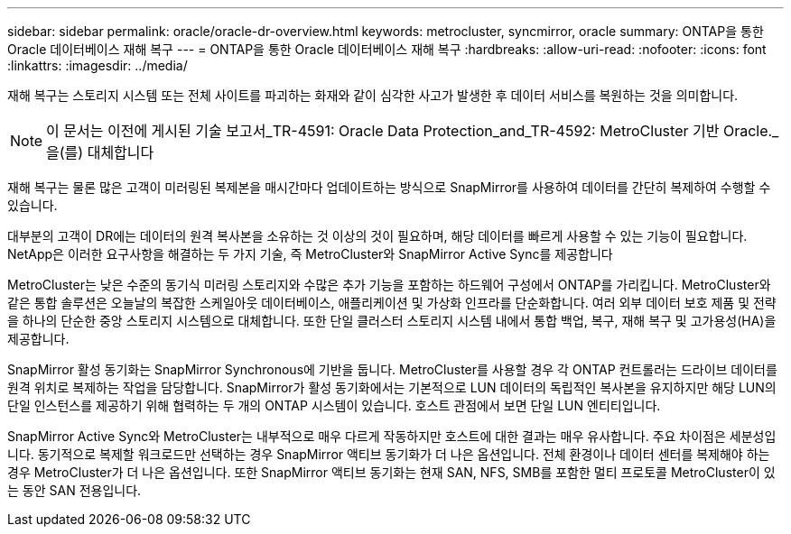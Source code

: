 ---
sidebar: sidebar 
permalink: oracle/oracle-dr-overview.html 
keywords: metrocluster, syncmirror, oracle 
summary: ONTAP을 통한 Oracle 데이터베이스 재해 복구 
---
= ONTAP을 통한 Oracle 데이터베이스 재해 복구
:hardbreaks:
:allow-uri-read: 
:nofooter: 
:icons: font
:linkattrs: 
:imagesdir: ../media/


[role="lead"]
재해 복구는 스토리지 시스템 또는 전체 사이트를 파괴하는 화재와 같이 심각한 사고가 발생한 후 데이터 서비스를 복원하는 것을 의미합니다.


NOTE: 이 문서는 이전에 게시된 기술 보고서_TR-4591: Oracle Data Protection_and_TR-4592: MetroCluster 기반 Oracle._ 을(를) 대체합니다

재해 복구는 물론 많은 고객이 미러링된 복제본을 매시간마다 업데이트하는 방식으로 SnapMirror를 사용하여 데이터를 간단히 복제하여 수행할 수 있습니다.

대부분의 고객이 DR에는 데이터의 원격 복사본을 소유하는 것 이상의 것이 필요하며, 해당 데이터를 빠르게 사용할 수 있는 기능이 필요합니다. NetApp은 이러한 요구사항을 해결하는 두 가지 기술, 즉 MetroCluster와 SnapMirror Active Sync를 제공합니다

MetroCluster는 낮은 수준의 동기식 미러링 스토리지와 수많은 추가 기능을 포함하는 하드웨어 구성에서 ONTAP를 가리킵니다. MetroCluster와 같은 통합 솔루션은 오늘날의 복잡한 스케일아웃 데이터베이스, 애플리케이션 및 가상화 인프라를 단순화합니다. 여러 외부 데이터 보호 제품 및 전략을 하나의 단순한 중앙 스토리지 시스템으로 대체합니다. 또한 단일 클러스터 스토리지 시스템 내에서 통합 백업, 복구, 재해 복구 및 고가용성(HA)을 제공합니다.

SnapMirror 활성 동기화는 SnapMirror Synchronous에 기반을 둡니다. MetroCluster를 사용할 경우 각 ONTAP 컨트롤러는 드라이브 데이터를 원격 위치로 복제하는 작업을 담당합니다. SnapMirror가 활성 동기화에서는 기본적으로 LUN 데이터의 독립적인 복사본을 유지하지만 해당 LUN의 단일 인스턴스를 제공하기 위해 협력하는 두 개의 ONTAP 시스템이 있습니다. 호스트 관점에서 보면 단일 LUN 엔티티입니다.

SnapMirror Active Sync와 MetroCluster는 내부적으로 매우 다르게 작동하지만 호스트에 대한 결과는 매우 유사합니다. 주요 차이점은 세분성입니다. 동기적으로 복제할 워크로드만 선택하는 경우 SnapMirror 액티브 동기화가 더 나은 옵션입니다. 전체 환경이나 데이터 센터를 복제해야 하는 경우 MetroCluster가 더 나은 옵션입니다. 또한 SnapMirror 액티브 동기화는 현재 SAN, NFS, SMB를 포함한 멀티 프로토콜 MetroCluster이 있는 동안 SAN 전용입니다.
